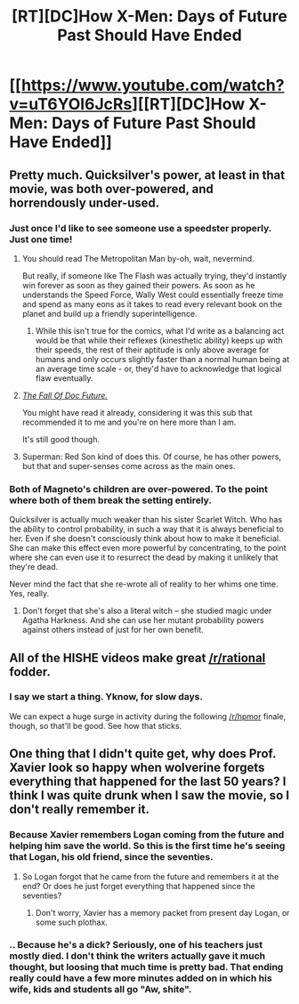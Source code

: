 #+TITLE: [RT][DC]How X-Men: Days of Future Past Should Have Ended

* [[https://www.youtube.com/watch?v=uT6YOI6JcRs][[RT][DC]How X-Men: Days of Future Past Should Have Ended]]
:PROPERTIES:
:Author: Darth_Hobbes
:Score: 22
:DateUnix: 1423787328.0
:DateShort: 2015-Feb-13
:END:

** Pretty much. Quicksilver's power, at least in that movie, was both over-powered, and horrendously under-used.
:PROPERTIES:
:Score: 12
:DateUnix: 1423789926.0
:DateShort: 2015-Feb-13
:END:

*** Just once I'd like to see someone use a speedster properly. Just one time!
:PROPERTIES:
:Author: alexanderwales
:Score: 6
:DateUnix: 1423796019.0
:DateShort: 2015-Feb-13
:END:

**** You should read The Metropolitan Man by-oh, wait, nevermind.

But really, if someone like The Flash was actually trying, they'd instantly win forever as soon as they gained their powers. As soon as he understands the Speed Force, Wally West could essentially freeze time and spend as many eons as it takes to read every relevant book on the planet and build up a friendly superintelligence.
:PROPERTIES:
:Author: Darth_Hobbes
:Score: 10
:DateUnix: 1423802135.0
:DateShort: 2015-Feb-13
:END:

***** While this isn't true for the comics, what I'd write as a balancing act would be that while their reflexes (kinesthetic ability) keeps up with their speeds, the rest of their aptitude is only above average for humans and only occurs slightly faster than a normal human being at an average time scale - or, they'd have to acknowledge that logical flaw eventually.
:PROPERTIES:
:Author: Videogamer321
:Score: 1
:DateUnix: 1425179063.0
:DateShort: 2015-Mar-01
:END:


**** /[[http://docfuture.tumblr.com/post/82363551272/fall-of-doc-future-contents][The Fall Of Doc Future.]]/

You might have read it already, considering it was this sub that recommended it to me and you're on here more than I am.

It's still good though.
:PROPERTIES:
:Author: Chronophilia
:Score: 2
:DateUnix: 1423841708.0
:DateShort: 2015-Feb-13
:END:


**** Superman: Red Son kind of does this. Of course, he has other powers, but that and super-senses come across as the main ones.
:PROPERTIES:
:Author: MugaSofer
:Score: 1
:DateUnix: 1423837361.0
:DateShort: 2015-Feb-13
:END:


*** Both of Magneto's children are over-powered. To the point where both of them break the setting entirely.

Quicksilver is actually much weaker than his sister Scarlet Witch. Who has the ability to control probability, in such a way that it is always beneficial to her. Even if she doesn't consciously think about how to make it beneficial. She can make this effect even more powerful by concentrating, to the point where she can even use it to resurrect the dead by making it unlikely that they're dead.

Never mind the fact that she re-wrote all of reality to her whims one time. Yes, really.
:PROPERTIES:
:Author: Terkala
:Score: 5
:DateUnix: 1423859798.0
:DateShort: 2015-Feb-14
:END:

**** Don't forget that she's also a literal witch -- she studied magic under Agatha Harkness. And she can use her mutant probability powers against others instead of just for her own benefit.
:PROPERTIES:
:Author: eaglejarl
:Score: 3
:DateUnix: 1423966291.0
:DateShort: 2015-Feb-15
:END:


** All of the HISHE videos make great [[/r/rational]] fodder.
:PROPERTIES:
:Author: eaglejarl
:Score: 3
:DateUnix: 1423800572.0
:DateShort: 2015-Feb-13
:END:

*** I say we start a thing. Yknow, for slow days.

We can expect a huge surge in activity during the following [[/r/hpmor]] finale, though, so that'll be good. See how that sticks.
:PROPERTIES:
:Score: 1
:DateUnix: 1423966045.0
:DateShort: 2015-Feb-15
:END:


** One thing that I didn't quite get, why does Prof. Xavier look so happy when wolverine forgets everything that happened for the last 50 years? I think I was quite drunk when I saw the movie, so I don't really remember it.
:PROPERTIES:
:Author: FlossingThread
:Score: 3
:DateUnix: 1423810356.0
:DateShort: 2015-Feb-13
:END:

*** Because Xavier remembers Logan coming from the future and helping him save the world. So this is the first time he's seeing that Logan, his old friend, since the seventies.
:PROPERTIES:
:Author: Darth_Hobbes
:Score: 3
:DateUnix: 1423842139.0
:DateShort: 2015-Feb-13
:END:

**** So Logan forgot that he came from the future and remembers it at the end? Or does he just forget everything that happened since the seventies?
:PROPERTIES:
:Author: FlossingThread
:Score: 1
:DateUnix: 1423844172.0
:DateShort: 2015-Feb-13
:END:

***** Don't worry, Xavier has a memory packet from present day Logan, or some such plothax.
:PROPERTIES:
:Author: literal-hitler
:Score: 3
:DateUnix: 1423893727.0
:DateShort: 2015-Feb-14
:END:


*** .. Because he's a dick? Seriously, one of his teachers just mostly died. I don't think the writers actually gave it much thought, but loosing that much time is pretty bad. That ending really could have a few more minutes added on in which his wife, kids and students all go "Aw, shite".
:PROPERTIES:
:Author: Izeinwinter
:Score: 2
:DateUnix: 1423856225.0
:DateShort: 2015-Feb-13
:END:
